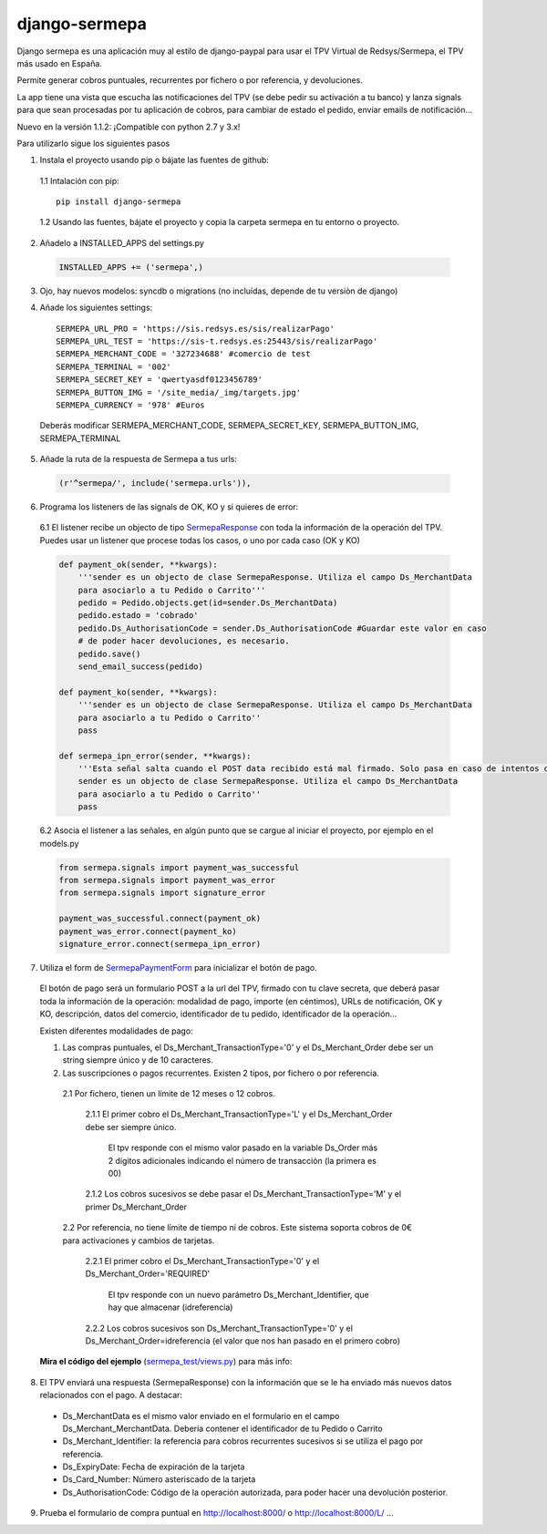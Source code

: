 ==============
django-sermepa
==============

Django sermepa es una aplicación muy al estilo de django-paypal para usar el TPV Virtual de Redsys/Sermepa, el TPV más usado en España.

Permite generar cobros puntuales, recurrentes por fichero o por referencia, y devoluciones.

La app tiene una vista que escucha las notificaciones del TPV (se debe pedir su activación a tu banco) y lanza signals para que sean procesadas por tu aplicación de cobros, para cambiar de estado el pedido, enviar emails de notificación...

Nuevo en la versión 1.1.2: ¡Compatible con python 2.7 y 3.x!

Para utilizarlo sigue los siguientes pasos

1. Instala el proyecto usando pip o bájate las fuentes de github:
 
 1.1 Intalación con pip::

  pip install django-sermepa

 1.2 Usando las fuentes, bájate el proyecto y copia la carpeta sermepa en tu entorno o proyecto.

2. Añadelo a INSTALLED_APPS del settings.py

 .. code:: python

    INSTALLED_APPS += ('sermepa',)
 ..

3. Ojo, hay nuevos modelos: syncdb o migrations (no incluídas, depende de tu versiòn de django)

4. Añade los siguientes settings::

    SERMEPA_URL_PRO = 'https://sis.redsys.es/sis/realizarPago'
    SERMEPA_URL_TEST = 'https://sis-t.redsys.es:25443/sis/realizarPago'
    SERMEPA_MERCHANT_CODE = '327234688' #comercio de test
    SERMEPA_TERMINAL = '002'
    SERMEPA_SECRET_KEY = 'qwertyasdf0123456789'
    SERMEPA_BUTTON_IMG = '/site_media/_img/targets.jpg'
    SERMEPA_CURRENCY = '978' #Euros

 Deberás modificar SERMEPA_MERCHANT_CODE, SERMEPA_SECRET_KEY, SERMEPA_BUTTON_IMG, SERMEPA_TERMINAL

5. Añade la ruta de la respuesta de Sermepa a tus urls:

 .. code:: python

     (r'^sermepa/', include('sermepa.urls')),
 ..
     
6. Programa los listeners de las signals de OK, KO y si quieres de error:
 
 6.1 El listener recibe un objecto de tipo `SermepaResponse <https://github.com/bcurtu/django-sermepa/blob/master/sermepa/models.py>`_
 con toda la información de la operación del TPV. Puedes usar un listener que procese todas los casos, o uno por cada caso (OK y KO)

 .. code:: python

    def payment_ok(sender, **kwargs):
        '''sender es un objecto de clase SermepaResponse. Utiliza el campo Ds_MerchantData
        para asociarlo a tu Pedido o Carrito'''
        pedido = Pedido.objects.get(id=sender.Ds_MerchantData)
        pedido.estado = 'cobrado'
        pedido.Ds_AuthorisationCode = sender.Ds_AuthorisationCode #Guardar este valor en caso
        # de poder hacer devoluciones, es necesario.
        pedido.save()
        send_email_success(pedido)

    def payment_ko(sender, **kwargs):
        '''sender es un objecto de clase SermepaResponse. Utiliza el campo Ds_MerchantData
        para asociarlo a tu Pedido o Carrito''
        pass        

    def sermepa_ipn_error(sender, **kwargs):
        '''Esta señal salta cuando el POST data recibido está mal firmado. Solo pasa en caso de intentos de cracking.
        sender es un objecto de clase SermepaResponse. Utiliza el campo Ds_MerchantData
        para asociarlo a tu Pedido o Carrito''
        pass
 ..

 6.2 Asocia el listener a las señales, en algún punto que se cargue al iniciar el proyecto, por ejemplo en el models.py

 .. code:: python

    from sermepa.signals import payment_was_successful
    from sermepa.signals import payment_was_error
    from sermepa.signals import signature_error

    payment_was_successful.connect(payment_ok)
    payment_was_error.connect(payment_ko)
    signature_error.connect(sermepa_ipn_error)
 ..

 
7. Utiliza el form de `SermepaPaymentForm <https://github.com/bcurtu/django-sermepa/blob/master/sermepa/forms.py>`_ para inicializar el botón de pago. 

 El botón de pago será un formulario POST a la url del TPV, firmado con tu clave secreta, que deberá pasar toda la información de la operación: modalidad de pago, importe (en céntimos), URLs de notificación, OK y KO, descripción, datos del comercio, identificador de tu pedido, identificador de la operación...
 
 Existen diferentes modalidades de pago:

 1. Las compras puntuales, el Ds_Merchant_TransactionType='0' y el Ds_Merchant_Order debe ser un string siempre único y de 10 caracteres.

 2. Las suscripciones o pagos recurrentes. Existen 2 tipos, por fichero o por referencia.

  2.1 Por fichero, tienen un límite de 12 meses o 12 cobros. 

   2.1.1 El primer cobro el Ds_Merchant_TransactionType='L' y el Ds_Merchant_Order debe ser siempre único. 
    
    El tpv responde con el mismo valor pasado en la variable Ds_Order más 2 dígitos adicionales indicando el número de transacción (la primera es 00)

   2.1.2 Los cobros sucesivos se debe pasar el Ds_Merchant_TransactionType='M' y el primer Ds_Merchant_Order

  2.2 Por referencia, no tiene límite de tiempo ni de cobros. Este sistema soporta cobros de 0€ para activaciones y cambios de tarjetas.

   2.2.1 El primer cobro el Ds_Merchant_TransactionType='0' y el Ds_Merchant_Order='REQUIRED'

    El tpv responde con un nuevo parámetro Ds_Merchant_Identifier, que hay que almacenar (idreferencia)

   2.2.2 Los cobros sucesivos son Ds_Merchant_TransactionType='0' y el Ds_Merchant_Order=idreferencia (el valor que nos han pasado en el primero cobro)

 **Mira el código del ejemplo** (`sermepa_test/views.py <https://github.com/bcurtu/django-sermepa/blob/master/sermepa_test/views.py>`_) para más info:


8.  El TPV enviará una respuesta (SermepaResponse) con la información que se le ha enviado más nuevos datos relacionados con el pago. A destacar:

 - Ds_MerchantData es el mismo valor enviado en el formulario en el campo Ds_Merchant_MerchantData. Debería contener el identificador de tu Pedido o Carrito
 - Ds_Merchant_Identifier: la referencia para cobros recurrentes sucesivos si se utiliza el pago por referencia.
 - Ds_ExpiryDate: Fecha de expiración de la tarjeta
 - Ds_Card_Number: Número asteriscado de la tarjeta
 - Ds_AuthorisationCode: Código de la operación autorizada, para poder hacer una devolución posterior.



 
9. Prueba el formulario de compra puntual en http://localhost:8000/ o http://localhost:8000/L/ ...
 
 